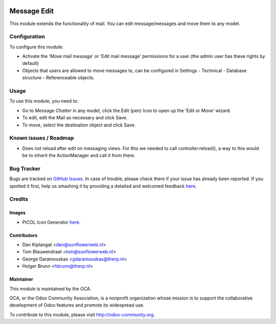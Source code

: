 .. image:: https://img.shields.io/badge/licence-AGPL--3-blue.svg
   :target: http://www.gnu.org/licenses/agpl-3.0-standalone.html
   :alt: License: AGPL-3

============
Message Edit
============

This module extends the functionality of mail. You can edit message/messages
and move them to any model.

Configuration
=============

To configure this module:

* Activate the 'Move mail message' or 'Edit mail message' permissions for a
  user (the admin user has these rights by default)
* Objects that users are allowed to move messages to, can be
  configured in Settings - Technical - Database structure -
  Referenceable objects.

Usage
=====

To use this module, you need to:

* Go to *Message* *Chatter* in any model, click the Edit (pen) Icon to open up
  the 'Edit or Move' wizard.
* To edit, edit the Mail as necessary and click Save.
* To move, select the destination object and click Save.

Known issues / Roadmap
======================
* Does not reload after edit on messaging views. For this we needed to call
  controller.reload(), a way to this would be to inherit the ActionManager and
  call it from there.

Bug Tracker
===========

Bugs are tracked on `GitHub Issues <https://github.com/OCA/ social/issues>`_.
In case of trouble, please check there if your issue has already been reported.
If you spotted it first, help us smashing it by providing a detailed and
welcomed feedback `here <https://github.com/OCA/
social/issues/new?body=module:%20 mail_edit%0Aversion:%20
8.0%0A%0A**Steps%20to%20reproduce**%0A-%20...%0A%0A**Current%20behavior**%0A%0A**Expected%20behavior**>`__.


Credits
=======

Images
------

* PICOL Icon Generator `here <http://picol.org/picol_icon_generator>`__.

Contributors
------------

* Dan Kiplangat <dan@sunflowerweb.nl>
* Tom Blauwendraat <tom@sunflowerweb.nl>
* George Daramouskas <gdaramouskas@therp.nl>
* Holger Brunn <hbrunn@therp.nl>

Maintainer
----------

.. image:: https://odoo-community.org/logo.png
   :alt: Odoo Community Association
   :target: https://odoo-community.org

This module is maintained by the OCA.

OCA, or the Odoo Community Association, is a nonprofit organization whose
mission is to support the collaborative development of Odoo features and
promote its widespread use.

To contribute to this module, please visit http://odoo-community.org.
